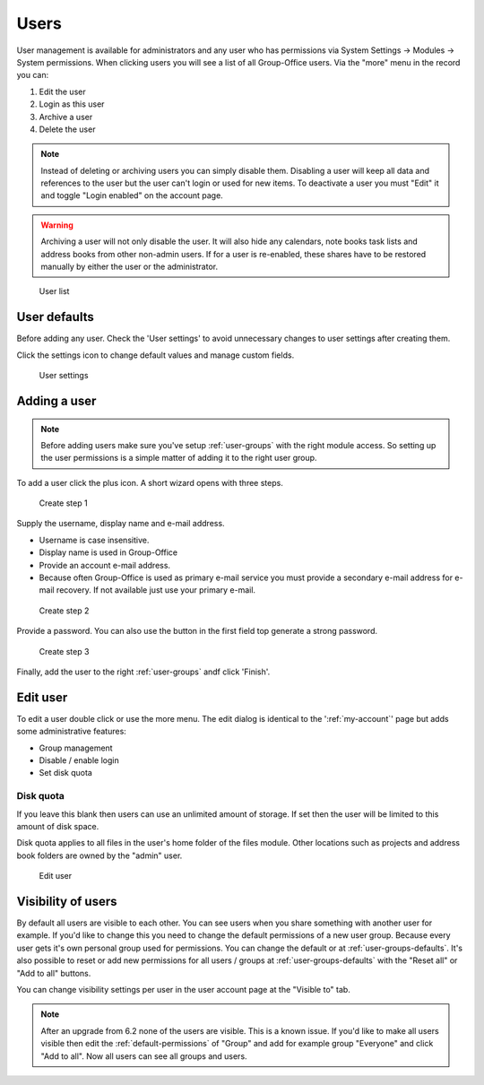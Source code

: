 Users
=====

User management is available for administrators and any user who has permissions via System Settings -> Modules -> System permissions. 
When clicking users you will see a list of all Group-Office users. Via the "more"
menu in the record you can:

1. Edit the user
2. Login as this user
3. Archive a user
4. Delete the user

.. note:: Instead of deleting or archiving users you can simply disable them. Disabling a user will keep
   all data and references to the user but the user can't login or used for new items. To deactivate a
   user you must "Edit" it and toggle "Login enabled" on the account page.

.. warning:: Archiving a user will not only disable the user. It will also hide any calendars, note books
   task lists and address books from other non-admin users. If for a user is re-enabled, these shares have to be
   restored manually by either the user or the administrator.

.. figure:: /_static/system-settings/users.png
   :alt: User list

   User list

User defaults
-------------

Before adding any user. Check the 'User settings' to avoid unnecessary changes to 
user settings after creating them. 

Click the settings icon to change default values and manage custom fields.

.. figure:: /_static/system-settings/user-settings.png
   :alt: User settings

   User settings

Adding a user
-------------

.. note:: Before adding users make sure you've setup :ref:`user-groups` with the right
   module access. So setting up the user permissions is a simple matter of adding
   it to the right user group.

To add a user click the plus icon. A short wizard opens with three steps.

.. figure:: /_static/system-settings/create-user-1.png
   :alt: Create user step 1
   :width: 50%

   Create step 1

Supply the username, display name and e-mail address.

- Username is case insensitive.
- Display name is used in Group-Office
- Provide an account e-mail address. 
- Because often Group-Office is used as primary e-mail service you must provide
  a secondary e-mail address for e-mail recovery. If not available just use
  your primary e-mail.

.. figure:: /_static/system-settings/create-user-2.png
   :alt: Create user step 2
   :width: 50%

   Create step 2

Provide a password. You can also use the button in the first field top generate
a strong password.

.. figure:: /_static/system-settings/create-user-3.png
   :alt: Create user step 3
   :width: 50%

   Create step 3

Finally, add the user to the right :ref:`user-groups` andf click 'Finish'.

Edit user
---------

To edit a user double click or use the more menu. 
The edit dialog is identical to the ':ref:`my-account`' page but adds some administrative features:

- Group management
- Disable / enable login
- Set disk quota

Disk quota
``````````
If you leave this blank then users can use an unlimited amount of storage. If set
then the user will be limited to this amount of disk space.

Disk quota applies to all files in the user's home folder of the files module.
Other locations such as projects and address book folders are owned by the
"admin" user.

.. figure:: /_static/system-settings/my-account.png
   :width: 100%
   :alt: Edit user

   Edit user
   

.. _user-visibility:

Visibility of users
-------------------

By default all users are visible to each other. You can see users when you share something with another user for example.
If you'd like to change this you need to change the default permissions of a new user group. Because every user gets
it's own personal group used for permissions. You can change the default or at :ref:`user-groups-defaults`. It's also possible to reset or add new permissions for all users / groups at :ref:`user-groups-defaults` with the "Reset all" or "Add to all" buttons.

You can change visibility settings per user in the user account page at the "Visible to" tab.

.. note:: After an upgrade from 6.2 none of the users are visible. This is a known issue. If you'd like to make all
   users visible then edit the :ref:`default-permissions` of "Group" and add for example group "Everyone" and click
   "Add to all". Now all users can see all groups and users.
